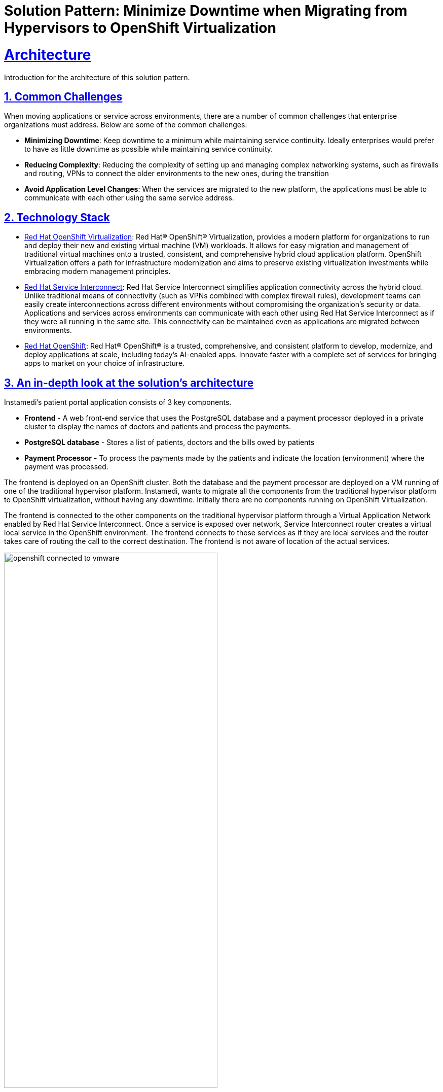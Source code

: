 = Solution Pattern: Minimize Downtime when Migrating from Hypervisors to OpenShift Virtualization
:sectnums:
:sectlinks:
:doctype: book

= Architecture 

Introduction for the architecture of this solution pattern.

== Common Challenges 
When moving applications or service across environments, there are a number of common challenges that enterprise organizations must address. Below are some of the common challenges:

* *Minimizing Downtime*: Keep downtime to a minimum while maintaining service continuity. Ideally enterprises would prefer to have as little downtime as possible while maintaining service continuity.

* *Reducing Complexity*: Reducing the complexity of setting up and managing complex networking systems, such as firewalls and routing, VPNs to connect the older environments to the new ones, during the transition

* *Avoid Application Level Changes*: When the services are migrated to the new platform, the applications must be able to communicate with each other using the same service address.

[#tech_stack]
== Technology Stack

// Change links and text here as you see fit.
* https://www.redhat.com/en/technologies/cloud-computing/openshift/virtualization[Red Hat OpenShift Virtualization]: Red Hat® OpenShift® Virtualization, provides a modern platform for organizations to run and deploy their new and existing virtual machine (VM) workloads. It allows for easy migration and management of traditional virtual machines onto a trusted, consistent, and comprehensive hybrid cloud application platform. OpenShift Virtualization offers a path for infrastructure modernization and aims to preserve existing virtualization investments while embracing modern management principles.

* https://developers.redhat.com/products/service-interconnect/overview[Red Hat Service Interconnect]: Red Hat Service Interconnect simplifies application connectivity across the hybrid cloud. Unlike traditional means of connectivity (such as VPNs combined with complex firewall rules), development teams can easily create interconnections across different environments without compromising the organization's security or data.
Applications and services across environments can communicate with each other using Red Hat Service Interconnect as if they were all running in the same site. This connectivity can be maintained even as applications are migrated between environments.

* https://www.redhat.com/en/technologies/cloud-computing/openshiftm[Red Hat OpenShift]: Red Hat® OpenShift® is a trusted, comprehensive, and consistent platform to develop, modernize, and deploy applications at scale, including today’s AI-enabled apps. Innovate faster with a complete set of services for bringing apps to market on your choice of infrastructure.


[#in_depth]
== An in-depth look at the solution's architecture

Instamedi's patient portal application consists of 3 key components.

* *Frontend* - A web front-end service that uses the PostgreSQL database and a payment processor deployed in a private cluster to display the names of doctors and patients and process the payments.
* *PostgreSQL database* - Stores a list of patients, doctors and the bills owed by patients
* *Payment Processor* - To process the payments made by the patients and indicate the location (environment) where the payment was processed. 

The frontend is deployed on an OpenShift cluster. Both the database and the payment processor are deployed on a VM running of one of the traditional hypervisor platform. Instamedi, wants to migrate all the components from the traditional hypervisor platform to OpenShift virtualization, without having any downtime. Initially there are no components running on OpenShift Virtualization.  

The frontend is connected to the other components on the traditional hypervisor platform through a Virtual Application Network enabled by Red Hat Service Interconnect. Once a service is exposed over network, Service Interconnect router creates a virtual local service in the OpenShift environment. The frontend connects to these services as if they are local services and the router takes care of routing the call to the correct destination. The frontend is not aware of location of the actual services.    

image::openshift_connected_to_vmware.png[width=70%]

They gradually migrate the components one by one. This is how Instamedi's environment would look like during the middle of the transitioning stage. All the instances of the database and payment service running on both the hypervisor platform and OpenShift Virtualization, are explicitly given the same service address on the network, so that they point to the same virtual service/proxy on the OpenShift cluster. This also ensures that no changes are made to the frontend since the service name that it refers to remains constant irrespective of where the database and payment processor components are deployed. The anycast capabilities of Service Interconnect ensure that the load is balanced between the two instances. This way Instamedi can have both the environment simultaneously running until they complete all the tests and are sure to decommission the old environment.

image::active_active_load.png[width=70%]

Finally, once the migration team is completely sure that everything is running smoothly, they can decommission the old environment. The network between the Openshift cluster and the traditional hypervisor platform is deleted, using a single command. Once this is done, Service Interconnect automatically reroutes all the traffic to the service running in the OpenShift Virtualization environment. All this is done without making any changes to the frontend, database or the payment processor. In fact, the frontend team doesn't even realise that a migration has happened, since there was no code change and no downtime.

image::failover_reroute.png[width=70%]



